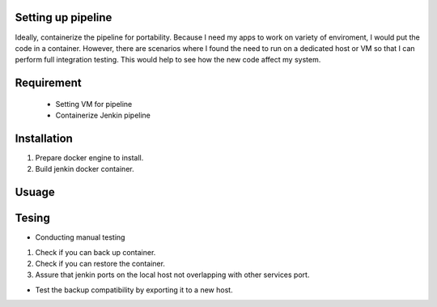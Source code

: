 Setting up pipeline
-------------------

Ideally, containerize the pipeline for portability. Because I need my apps to work on variety of enviroment, I would put the code in a container.  However, there are scenarios where I found the need to run on a dedicated host or VM so that I can perform full integration testing. This would help to see how the new code affect my system. 

.. toc: 
   :maxdept: 2 
   :caption: Contents:

Requirement
-----------
 - Setting VM for pipeline 
 - Containerize Jenkin pipeline

Installation
------------
1. Prepare docker engine to install.
2. Build jenkin docker container.

Usuage
-------

Tesing
------
- Conducting manual testing 

1. Check if you can back up container.
2. Check if you can restore the container.
3. Assure that jenkin ports on the local host not overlapping with other services port. 

- Test the backup compatibility by exporting it to a new host. 
